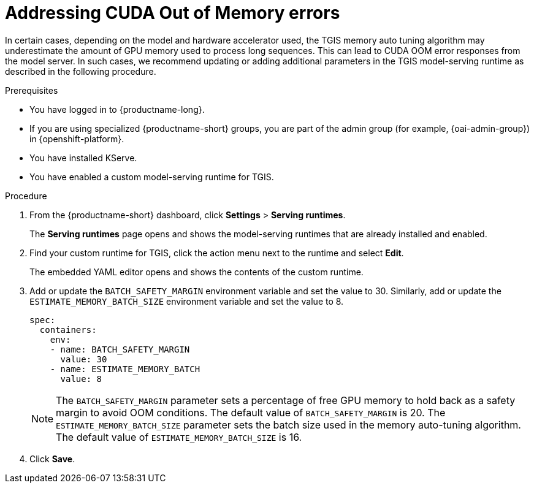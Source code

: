 :_module-type: PROCEDURE

[id="addressing-cuda-oom-errors-for-the-single-model-serving-platform_{context}"]
= Addressing CUDA Out of Memory errors

[role="_abstract"]

In certain cases, depending on the model and hardware accelerator used, the TGIS memory auto tuning algorithm may underestimate the amount of GPU memory used to process long sequences. This can lead to CUDA OOM error responses from the model server. In such cases, we recommend updating or adding additional parameters in the TGIS model-serving runtime as described in the following procedure.


.Prerequisites
* You have logged in to {productname-long}.
ifdef::upstream[]
* If you are using specialized {productname-short} groups, you are part of the admin group (for example, {odh-admin-group}) in {openshift-platform}.
endif::[]
ifndef::upstream[]
* If you are using specialized {productname-short} groups, you are part of the admin group (for example, {oai-admin-group}) in {openshift-platform}.
endif::[]
* You have installed KServe.
* You have enabled a custom model-serving runtime for TGIS.


.Procedure
. From the {productname-short} dashboard, click *Settings* > *Serving runtimes*.
+
The *Serving runtimes* page opens and shows the model-serving runtimes that are already installed and enabled.
+
. Find your custom runtime for TGIS, click the action menu next to the runtime and select *Edit*.
+
The embedded YAML editor opens and shows the contents of the custom runtime.
+
. Add or update the `BATCH_SAFETY_MARGIN` environment variable and set the value to 30. Similarly, add or update the `ESTIMATE_MEMORY_BATCH_SIZE` environment variable and set the value to 8.
+
[source]
----
spec:
  containers:
    env:
    - name: BATCH_SAFETY_MARGIN
      value: 30
    - name: ESTIMATE_MEMORY_BATCH
      value: 8
----
+
[NOTE]
====
The `BATCH_SAFETY_MARGIN` parameter sets a percentage of free GPU memory to hold back as a safety margin to avoid OOM conditions. The default value of `BATCH_SAFETY_MARGIN` is 20. The `ESTIMATE_MEMORY_BATCH_SIZE` parameter sets the batch size used in the memory auto-tuning algorithm. The default value of `ESTIMATE_MEMORY_BATCH_SIZE`  is 16.
====
. Click *Save*.
// [role="_additional-resources"]
// .Additional resources
